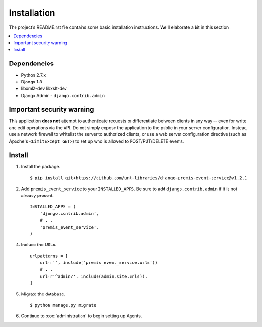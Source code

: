 ============
Installation
============

The project's README.rst file contains some basic installation instructions.
We'll elaborate a bit in this section.

.. contents::
    :local:
    :depth: 2

Dependencies
============

- Python 2.7.x
- Django 1.8
- libxml2-dev libxslt-dev
- Django Admin - ``django.contrib.admin``

Important security warning
==========================

This application **does not** attempt to authenticate requests or differentiate 
between clients in any way -- even for write and edit operations via the API. 
Do not simply expose the application to the public in your server configuration.
Instead, use a network firewall to whitelist the server to authorized clients, 
or use a web server configuration directive (such as Apache's 
``<LimitExcept GET>``) to set up who is allowed to POST/PUT/DELETE events.

Install
=======

1. Install the package. ::

    $ pip install git+https://github.com/unt-libraries/django-premis-event-service@v1.2.1


2. Add ``premis_event_service`` to your ``INSTALLED_APPS``. Be sure to add ``django.contrib.admin`` if it is not already present. ::

    INSTALLED_APPS = (
        'django.contrib.admin',
        # ...
        'premis_event_service',
    )

4. Include the URLs. ::

    urlpatterns = [
        url(r'', include('premis_event_service.urls'))
        # ...
        url(r'^admin/', include(admin.site.urls)),
    ]


5. Migrate the database. ::

   $ python manage.py migrate

6. Continue to :doc:`administration` to begin setting up Agents.
